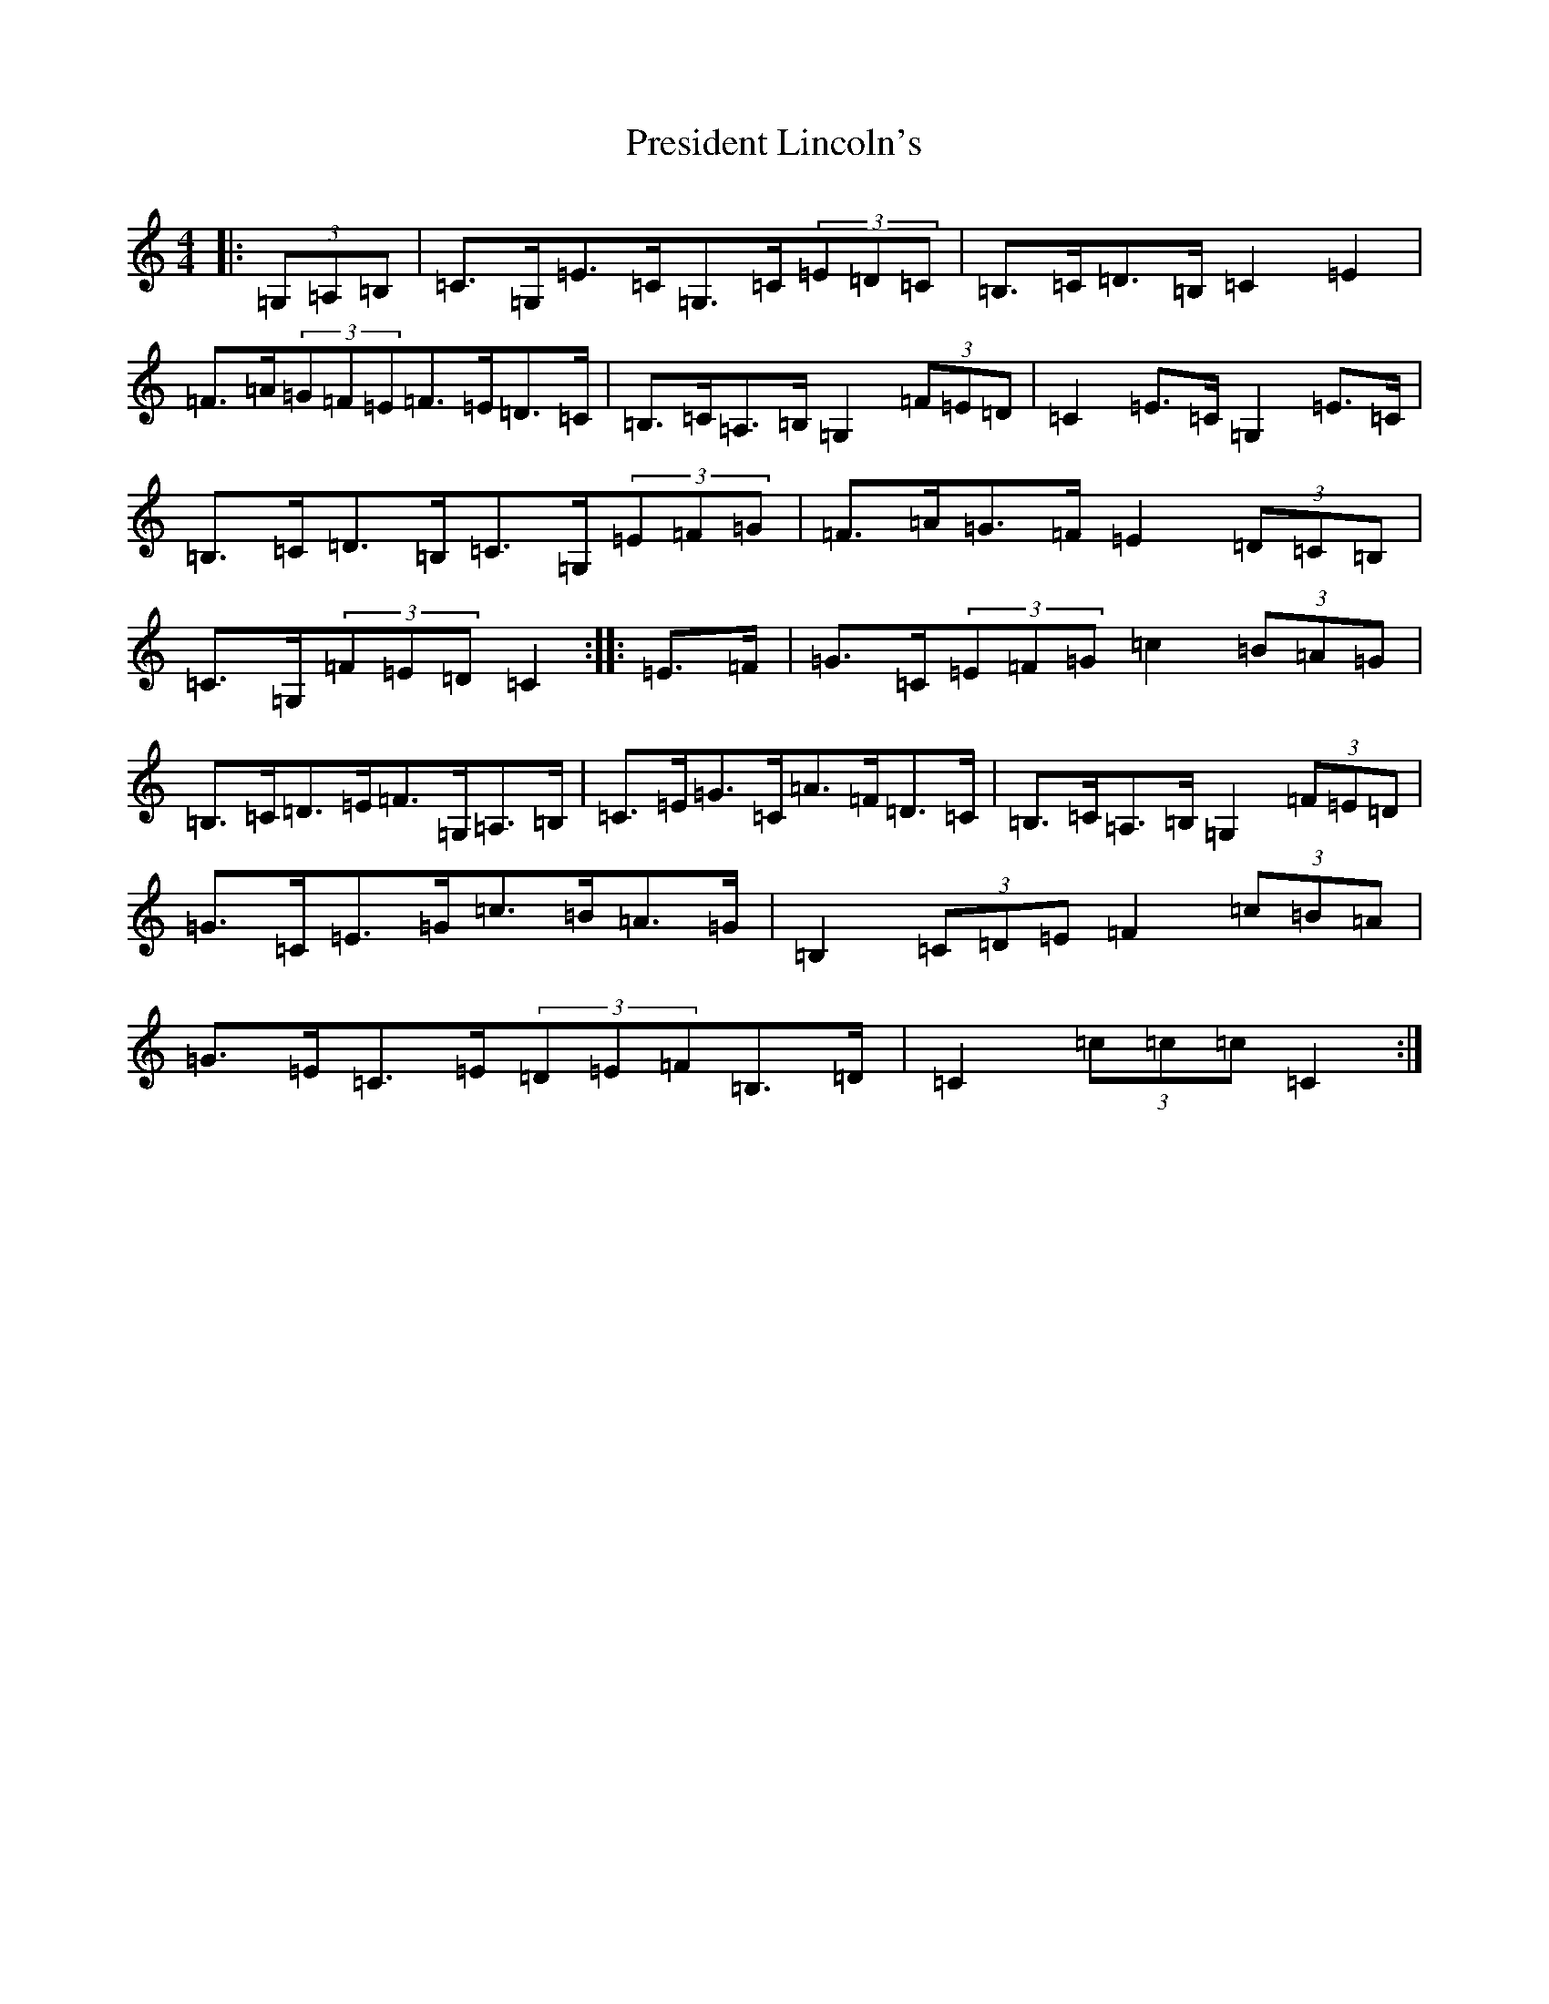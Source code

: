 X: 17379
T: President Lincoln's
S: https://thesession.org/tunes/6503#setting6503
R: hornpipe
M:4/4
L:1/8
K: C Major
|:(3=G,=A,=B,|=C>=G,=E>=C=G,>=C(3=E=D=C|=B,>=C=D>=B,=C2=E2|=F>=A(3=G=F=E=F>=E=D>=C|=B,>=C=A,>=B,=G,2(3=F=E=D|=C2=E>=C=G,2=E>=C|=B,>=C=D>=B,=C>=G,(3=E=F=G|=F>=A=G>=F=E2(3=D=C=B,|=C>=G,(3=F=E=D=C2:||:=E>=F|=G>=C(3=E=F=G=c2(3=B=A=G|=B,>=C=D>=E=F>=G,=A,>=B,|=C>=E=G>=C=A>=F=D>=C|=B,>=C=A,>=B,=G,2(3=F=E=D|=G>=C=E>=G=c>=B=A>=G|=B,2(3=C=D=E=F2(3=c=B=A|=G>=E=C>=E(3=D=E=F=B,>=D|=C2(3=c=c=c=C2:|